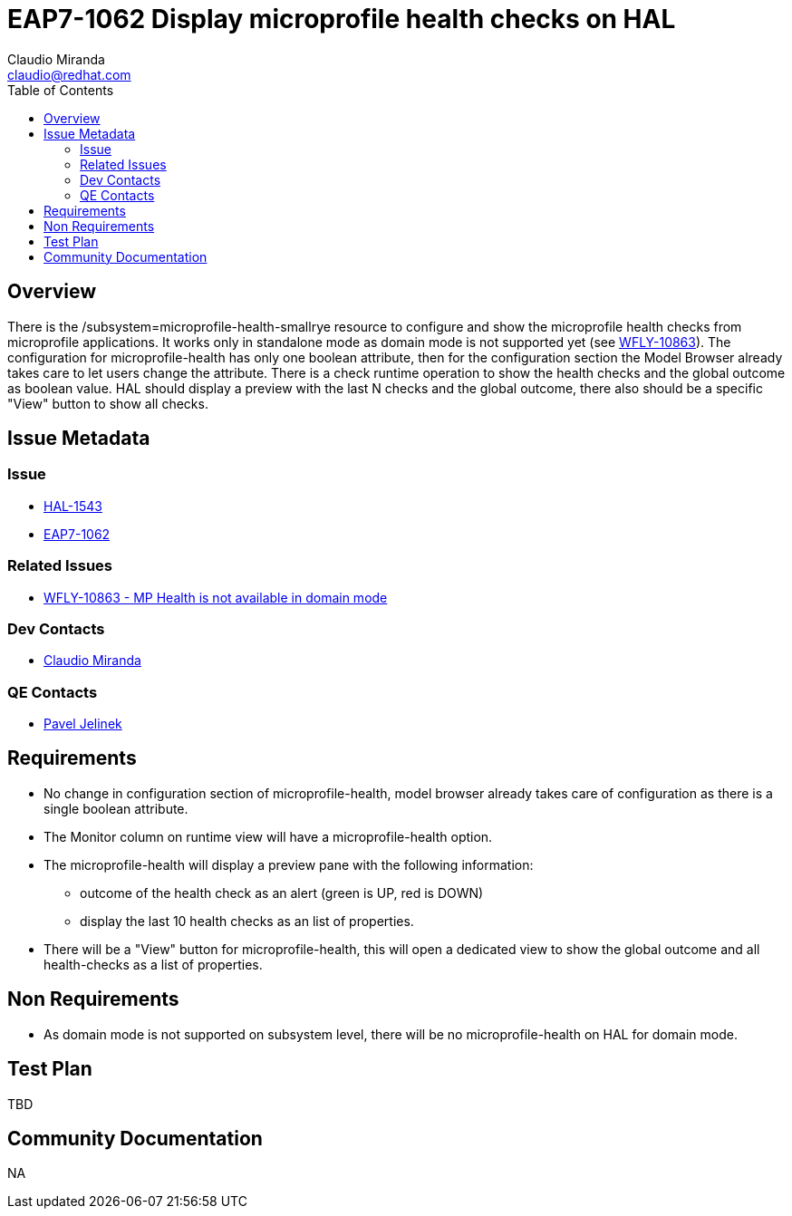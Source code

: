 = EAP7-1062 Display microprofile health checks on HAL
:author:            Claudio Miranda
:email:             claudio@redhat.com
:toc:               left
:icons:             font
:idprefix:
:idseparator:       -
:issue-base-url:    https://issues.jboss.org/browse/

== Overview

There is the /subsystem=microprofile-health-smallrye resource to configure and show the microprofile health checks from microprofile applications. It works only in standalone mode as domain mode is not supported yet (see https://issues.jboss.org/browse/WFLY-10863[WFLY-10863]).
The configuration for microprofile-health has only one boolean attribute, then for the configuration section the Model Browser already takes care to let users change the attribute.
There is a check runtime operation to show the health checks and the global outcome as boolean value. HAL should display a preview with the last N checks and the global outcome, there also should be a specific "View" button to show all checks.


== Issue Metadata

=== Issue

* https://issues.jboss.org/browse/HAL-1543[HAL-1543]
* https://issues.jboss.org/browse/EAP7-1062[EAP7-1062]

=== Related Issues

* https://issues.jboss.org/browse/WFLY-10863[WFLY-10863 - MP Health is not available in domain mode]

=== Dev Contacts

* mailto:claudio@redhat.com[Claudio Miranda]

=== QE Contacts

* mailto:pjelinek@redhat.com[Pavel Jelinek]

== Requirements

* No change in configuration section of microprofile-health, model browser already takes care of configuration as there is a single boolean attribute.
* The Monitor column on runtime view will have a microprofile-health option.
* The microprofile-health will display a preview pane with the following information: 
** outcome of the health check as an alert (green is UP, red is DOWN)
** display the last 10 health checks as an list of properties.
* There will be a "View" button for microprofile-health, this will open a dedicated view to show the global outcome and all health-checks as a list of properties.


== Non Requirements

* As domain mode is not supported on subsystem level, there will be no microprofile-health on HAL for domain mode.

== Test Plan

TBD

== Community Documentation

NA
